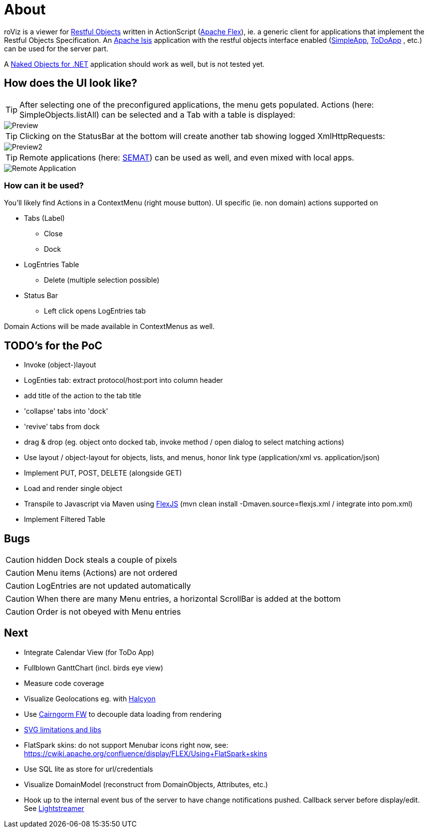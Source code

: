 # About

roViz is a viewer for http://www.restfulobjects.org[Restful Objects] written in ActionScript (http://flex.apache.org/[Apache Flex]), 
ie. a generic client for applications that implement the Restful Objects Specification. 
An https://isis.apache.org/[Apache Isis] application with the restful objects interface enabled 
(https://github.com/apache/isis/tree/master/example/application/simpleapp[SimpleApp], https://github.com/isisaddons/isis-app-todoapp[ToDoApp] , etc.) can be used for the server part. 

A http://nakedobjects.net/home/index.shtml[Naked Objects for .NET] application should work as well, but is not tested yet.

## How does the UI look like?

TIP: After selecting one of the preconfigured applications, the menu gets populated. Actions (here: SimpleObjects.listAll) can be selected and a Tab with a table is displayed:

image::./images/SimpleObjects.png[Preview]

TIP: Clicking on the StatusBar at the bottom will create another tab showing logged XmlHttpRequests:

image::./images/LogEntries.png[Preview2]

TIP: Remote applications (here: http://semat.ofbizian.com/[SEMAT]) can be used as well, and even mixed with local apps. 

image::./images/SEMAT.png[Remote Application]

### How can it be used?
You'll likely find Actions in a ContextMenu (right mouse button).
UI specific (ie. non domain) actions supported on 

* Tabs (Label)
** Close
** Dock

* LogEntries Table
** Delete (multiple selection possible)

* Status Bar
** Left click opens LogEntries tab

Domain Actions will be made available in ContextMenus as well.

## TODO's for the PoC
* Invoke (object-)layout
* LogEnties tab: extract protocol/host:port into column header
* add title of the action to the tab title
* 'collapse' tabs into 'dock'
* 'revive' tabs from dock
* drag & drop (eg. object onto docked tab, invoke method / open dialog to select matching actions) 
* Use layout / object-layout for objects, lists, and menus, honor link type  (application/xml vs. application/json) 
* Implement PUT, POST, DELETE (alongside GET)
* Load and render single object 
* Transpile to Javascript via Maven using https://cwiki.apache.org/confluence/display/FLEX/FlexJS[FlexJS]
(mvn clean install -Dmaven.source=flexjs.xml / integrate into pom.xml)

* Implement Filtered Table 

## Bugs
CAUTION: hidden Dock steals a couple of pixels

CAUTION: Menu items (Actions) are not ordered

CAUTION: LogEntries are not updated automatically

CAUTION: When there are many Menu entries, a horizontal ScrollBar is added at the bottom

CAUTION: Order is not obeyed with Menu entries


## Next 
* Integrate Calendar View (for ToDo App)
* Fullblown GanttChart (incl. birds eye view)
* Measure code coverage
* Visualize Geolocations eg. with https://wiki.openstreetmap.org/wiki/Halcyon[Halcyon]
* Use http://svn.code.sf.net/adobe/cairngorm/code/[Cairngorm FW] to decouple data loading from rendering
* https://stackoverflow.com/questions/5388290/how-to-display-svg-in-flex/5388543#5388543[SVG limitations and libs]
* FlatSpark skins: do not support Menubar icons right now, see: https://cwiki.apache.org/confluence/display/FLEX/Using+FlatSpark+skins
* Use SQL lite as store for url/credentials
* Visualize DomainModel (reconstruct from DomainObjects, Attributes, etc.)
* Hook up to the internal event bus of the server to have change notifications pushed. 
Callback server before display/edit. See https://github.com/Lightstreamer/Lightstreamer-example-StockList-client-flex#basic-stock-list-demo---flex-client[Lightstreamer]
